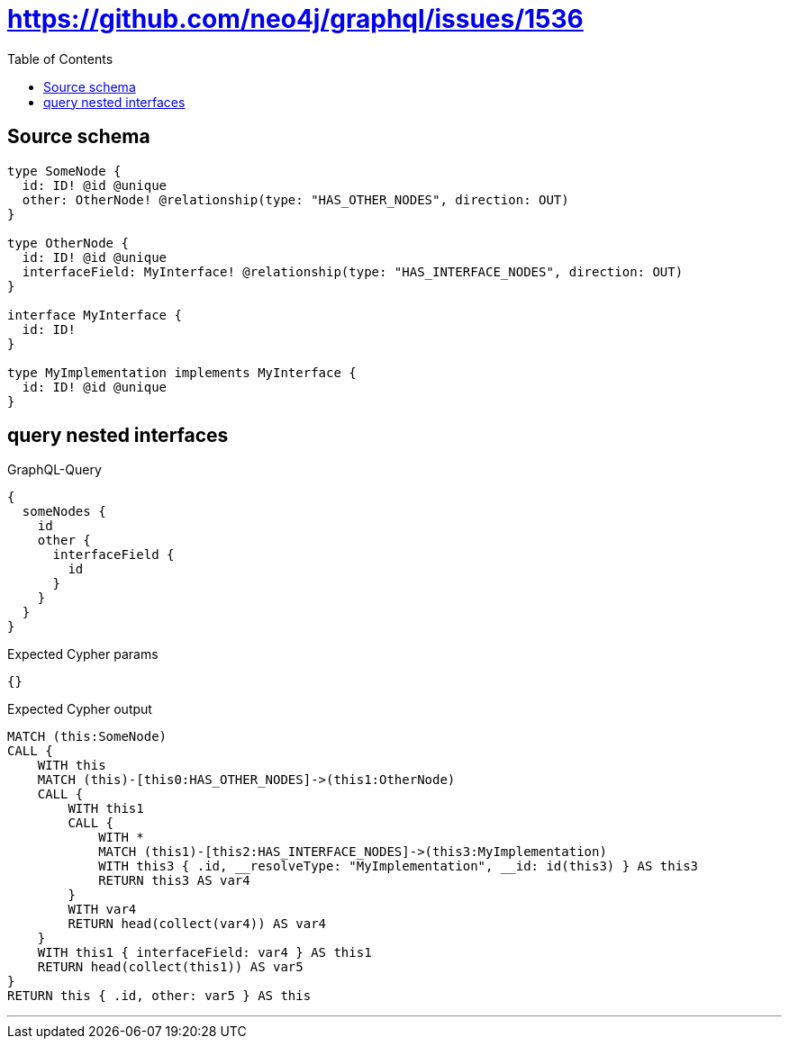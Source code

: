 :toc:

= https://github.com/neo4j/graphql/issues/1536

== Source schema

[source,graphql,schema=true]
----
type SomeNode {
  id: ID! @id @unique
  other: OtherNode! @relationship(type: "HAS_OTHER_NODES", direction: OUT)
}

type OtherNode {
  id: ID! @id @unique
  interfaceField: MyInterface! @relationship(type: "HAS_INTERFACE_NODES", direction: OUT)
}

interface MyInterface {
  id: ID!
}

type MyImplementation implements MyInterface {
  id: ID! @id @unique
}
----
== query nested interfaces

.GraphQL-Query
[source,graphql]
----
{
  someNodes {
    id
    other {
      interfaceField {
        id
      }
    }
  }
}
----

.Expected Cypher params
[source,json]
----
{}
----

.Expected Cypher output
[source,cypher]
----
MATCH (this:SomeNode)
CALL {
    WITH this
    MATCH (this)-[this0:HAS_OTHER_NODES]->(this1:OtherNode)
    CALL {
        WITH this1
        CALL {
            WITH *
            MATCH (this1)-[this2:HAS_INTERFACE_NODES]->(this3:MyImplementation)
            WITH this3 { .id, __resolveType: "MyImplementation", __id: id(this3) } AS this3
            RETURN this3 AS var4
        }
        WITH var4
        RETURN head(collect(var4)) AS var4
    }
    WITH this1 { interfaceField: var4 } AS this1
    RETURN head(collect(this1)) AS var5
}
RETURN this { .id, other: var5 } AS this
----

'''

